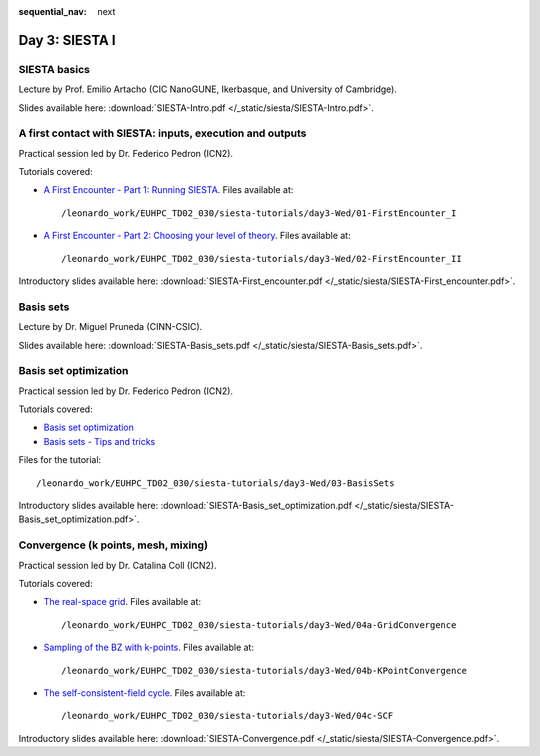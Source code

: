 :sequential_nav: next

..  _day3-siesta1:

Day 3: SIESTA I
===============

SIESTA basics
-------------

Lecture by Prof. Emilio Artacho (CIC NanoGUNE, Ikerbasque, and University of Cambridge).

Slides available here: :download:`SIESTA-Intro.pdf </_static/siesta/SIESTA-Intro.pdf>`.


A first contact with SIESTA: inputs, execution and outputs
-----------------------------------------------------------

Practical session led by Dr. Federico Pedron (ICN2).

Tutorials covered:

- `A First Encounter - Part 1: Running SIESTA <https://docs.siesta-project.org/projects/siesta/en/latest/tutorials/basic/first-encounter/index.html>`_.  Files available at::

    /leonardo_work/EUHPC_TD02_030/siesta-tutorials/day3-Wed/01-FirstEncounter_I

- `A First Encounter - Part 2: Choosing your level of theory <https://docs.siesta-project.org/projects/siesta/en/latest/tutorials/basic/first-encounter-theorylevel/index.html>`_. Files available at::

    /leonardo_work/EUHPC_TD02_030/siesta-tutorials/day3-Wed/02-FirstEncounter_II

Introductory slides available here: :download:`SIESTA-First_encounter.pdf </_static/siesta/SIESTA-First_encounter.pdf>`.

Basis sets
----------

Lecture by Dr. Miguel Pruneda (CINN-CSIC).

Slides available here: :download:`SIESTA-Basis_sets.pdf </_static/siesta/SIESTA-Basis_sets.pdf>`.


Basis set optimization
----------------------

Practical session led by Dr. Federico Pedron (ICN2).

Tutorials covered:

- `Basis set optimization <https://docs.siesta-project.org/projects/siesta/en/latest/tutorials/basic/basis-optimization/index.html>`_
- `Basis sets - Tips and tricks <https://docs.siesta-project.org/projects/siesta/en/latest/tutorials/basic/basis-sets/index.html>`_

Files for the tutorial::

    /leonardo_work/EUHPC_TD02_030/siesta-tutorials/day3-Wed/03-BasisSets

Introductory slides available here: :download:`SIESTA-Basis_set_optimization.pdf </_static/siesta/SIESTA-Basis_set_optimization.pdf>`.

Convergence (k points, mesh, mixing)
------------------------------------

Practical session led by Dr. Catalina Coll (ICN2).

Tutorials covered:

- `The real-space grid <https://docs.siesta-project.org/projects/siesta/en/latest/tutorials/basic/grid-convergence/index.html>`_. Files available at::

    /leonardo_work/EUHPC_TD02_030/siesta-tutorials/day3-Wed/04a-GridConvergence

- `Sampling of the BZ with k-points <https://docs.siesta-project.org/projects/siesta/en/latest/tutorials/basic/kpoint-convergence/index.html>`_. Files available at::

    /leonardo_work/EUHPC_TD02_030/siesta-tutorials/day3-Wed/04b-KPointConvergence

- `The self-consistent-field cycle <https://docs.siesta-project.org/projects/siesta/en/latest/tutorials/basic/scf-convergence/index.html>`_. Files available at::

    /leonardo_work/EUHPC_TD02_030/siesta-tutorials/day3-Wed/04c-SCF

Introductory slides available here: :download:`SIESTA-Convergence.pdf </_static/siesta/SIESTA-Convergence.pdf>`.

